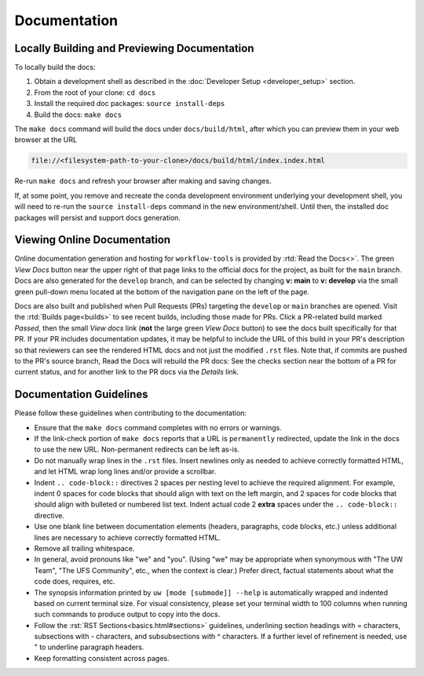 Documentation
=============

Locally Building and Previewing Documentation
---------------------------------------------

To locally build the docs:

#. Obtain a development shell as described in the :doc:`Developer Setup <developer_setup>` section.
#. From the root of your clone: ``cd docs``
#. Install the required doc packages: ``source install-deps``
#. Build the docs: ``make docs``

The ``make docs`` command will build the docs under ``docs/build/html``, after which you can preview them in your web browser at the URL

.. code-block:: text

  file://<filesystem-path-to-your-clone>/docs/build/html/index.index.html

Re-run ``make docs`` and refresh your browser after making and saving changes.

If, at some point, you remove and recreate the conda development environment underlying your development shell, you will need to re-run the ``source install-deps`` command in the new environment/shell. Until then, the installed doc packages will persist and support docs generation.

Viewing Online Documentation
----------------------------

Online documentation generation and hosting for ``workflow-tools`` is provided by :rtd:`Read the Docs<>`. The green *View Docs* button near the upper right of that page links to the official docs for the project, as built for the ``main`` branch. Docs are also generated for the ``develop`` branch, and can be selected by changing **v: main** to **v: develop** via the small green pull-down menu located at the bottom of the navigation pane on the left of the page.

Docs are also built and published when Pull Requests (PRs) targeting the ``develop`` or ``main`` branches are opened. Visit the :rtd:`Builds page<builds>` to see recent builds, including those made for PRs. Click a PR-related build marked *Passed*, then the small *View docs* link (**not** the large green *View Docs* button) to see the docs built specifically for that PR. If your PR includes documentation updates, it may be helpful to include the URL of this build in your PR's description so that reviewers can see the rendered HTML docs and not just the modified ``.rst`` files. Note that, if commits are pushed to the PR's source branch, Read the Docs will rebuild the PR docs: See the checks section near the bottom of a PR for current status, and for another link to the PR docs via the *Details* link.

Documentation Guidelines
------------------------

Please follow these guidelines when contributing to the documentation:

* Ensure that the ``make docs`` command completes with no errors or warnings.
* If the link-check portion of ``make docs`` reports that a URL is ``permanently`` redirected, update the link in the docs to use the new URL. Non-permanent redirects can be left as-is.
* Do not manually wrap lines in the ``.rst`` files. Insert newlines only as needed to achieve correctly formatted HTML, and let HTML wrap long lines and/or provide a scrollbar.
* Indent ``.. code-block::`` directives 2 spaces per nesting level to achieve the required alignment. For example, indent 0 spaces for code blocks that should align with text on the left margin, and 2 spaces for code blocks that should align with bulleted or numbered list text. Indent actual code 2 **extra** spaces under the ``.. code-block::`` directive.
* Use one blank line between documentation elements (headers, paragraphs, code blocks, etc.) unless additional lines are necessary to achieve correctly formatted HTML.
* Remove all trailing whitespace.
* In general, avoid pronouns like "we" and "you". (Using "we" may be appropriate when synonymous with "The UW Team", "The UFS Community", etc., when the context is clear.) Prefer direct, factual statements about what the code does, requires, etc.
* The synopsis information printed by ``uw [mode [submode]] --help`` is automatically wrapped and indented based on current terminal size. For visual consistency, please set your terminal width to 100 columns when running such commands to produce output to copy into the docs.
* Follow the :rst:`RST Sections<basics.html#sections>` guidelines, underlining section headings with = characters, subsections with - characters, and subsubsections with ^ characters. If a further level of refinement is needed, use " to underline paragraph headers.
* Keep formatting consistent across pages.

